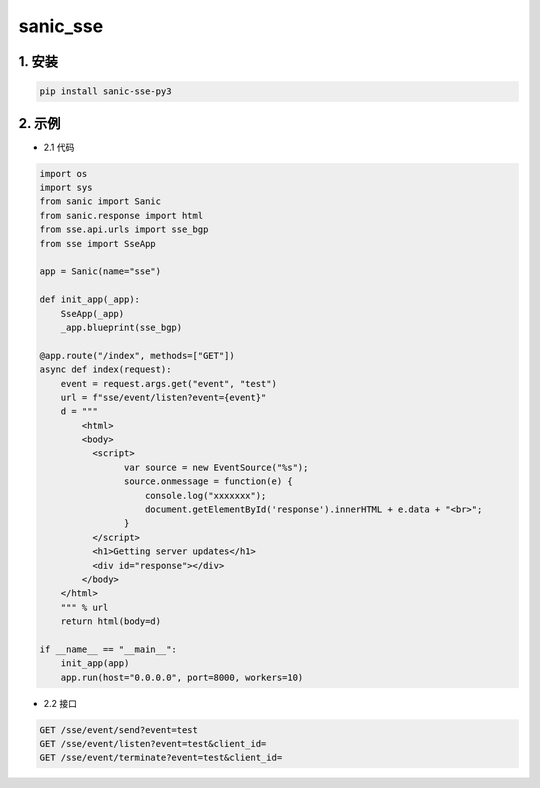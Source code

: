 sanic_sse
########


1. 安装
==========

.. code-block:: shell

   pip install sanic-sse-py3

2. 示例
==========

- 2.1 代码

.. code-block:: python

    import os
    import sys
    from sanic import Sanic
    from sanic.response import html
    from sse.api.urls import sse_bgp
    from sse import SseApp

    app = Sanic(name="sse")

    def init_app(_app):
        SseApp(_app)
        _app.blueprint(sse_bgp)

    @app.route("/index", methods=["GET"])
    async def index(request):
        event = request.args.get("event", "test")
        url = f"sse/event/listen?event={event}"
        d = """
            <html>
            <body>
              <script>
                    var source = new EventSource("%s");
                    source.onmessage = function(e) {
                        console.log("xxxxxxx");
                        document.getElementById('response').innerHTML + e.data + "<br>";
                    }
              </script>
              <h1>Getting server updates</h1>
              <div id="response"></div>
            </body>
        </html>
        """ % url
        return html(body=d)

    if __name__ == "__main__":
        init_app(app)
        app.run(host="0.0.0.0", port=8000, workers=10)


- 2.2 接口

.. code-block:: shell

    GET /sse/event/send?event=test
    GET /sse/event/listen?event=test&client_id=
    GET /sse/event/terminate?event=test&client_id=



